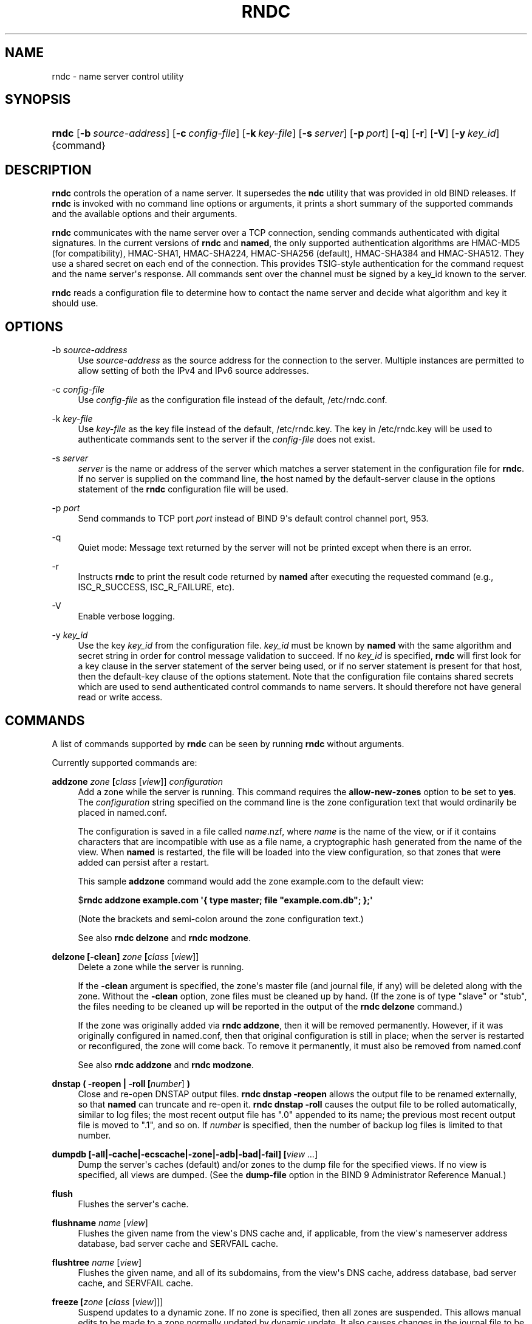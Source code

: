 .\" Copyright (C) 2000, 2001, 2004, 2005, 2007, 2013-2018 Internet Systems Consortium, Inc. ("ISC")
.\" 
.\" This Source Code Form is subject to the terms of the Mozilla Public
.\" License, v. 2.0. If a copy of the MPL was not distributed with this
.\" file, You can obtain one at http://mozilla.org/MPL/2.0/.
.\"
.hy 0
.ad l
'\" t
.\"     Title: rndc
.\"    Author: 
.\" Generator: DocBook XSL Stylesheets v1.78.1 <http://docbook.sf.net/>
.\"      Date: 2014-08-15
.\"    Manual: BIND9
.\"    Source: ISC
.\"  Language: English
.\"
.TH "RNDC" "8" "2014\-08\-15" "ISC" "BIND9"
.\" -----------------------------------------------------------------
.\" * Define some portability stuff
.\" -----------------------------------------------------------------
.\" ~~~~~~~~~~~~~~~~~~~~~~~~~~~~~~~~~~~~~~~~~~~~~~~~~~~~~~~~~~~~~~~~~
.\" http://bugs.debian.org/507673
.\" http://lists.gnu.org/archive/html/groff/2009-02/msg00013.html
.\" ~~~~~~~~~~~~~~~~~~~~~~~~~~~~~~~~~~~~~~~~~~~~~~~~~~~~~~~~~~~~~~~~~
.ie \n(.g .ds Aq \(aq
.el       .ds Aq '
.\" -----------------------------------------------------------------
.\" * set default formatting
.\" -----------------------------------------------------------------
.\" disable hyphenation
.nh
.\" disable justification (adjust text to left margin only)
.ad l
.\" -----------------------------------------------------------------
.\" * MAIN CONTENT STARTS HERE *
.\" -----------------------------------------------------------------
.SH "NAME"
rndc \- name server control utility
.SH "SYNOPSIS"
.HP \w'\fBrndc\fR\ 'u
\fBrndc\fR [\fB\-b\ \fR\fB\fIsource\-address\fR\fR] [\fB\-c\ \fR\fB\fIconfig\-file\fR\fR] [\fB\-k\ \fR\fB\fIkey\-file\fR\fR] [\fB\-s\ \fR\fB\fIserver\fR\fR] [\fB\-p\ \fR\fB\fIport\fR\fR] [\fB\-q\fR] [\fB\-r\fR] [\fB\-V\fR] [\fB\-y\ \fR\fB\fIkey_id\fR\fR] {command}
.SH "DESCRIPTION"
.PP
\fBrndc\fR
controls the operation of a name server\&. It supersedes the
\fBndc\fR
utility that was provided in old BIND releases\&. If
\fBrndc\fR
is invoked with no command line options or arguments, it prints a short summary of the supported commands and the available options and their arguments\&.
.PP
\fBrndc\fR
communicates with the name server over a TCP connection, sending commands authenticated with digital signatures\&. In the current versions of
\fBrndc\fR
and
\fBnamed\fR, the only supported authentication algorithms are HMAC\-MD5 (for compatibility), HMAC\-SHA1, HMAC\-SHA224, HMAC\-SHA256 (default), HMAC\-SHA384 and HMAC\-SHA512\&. They use a shared secret on each end of the connection\&. This provides TSIG\-style authentication for the command request and the name server\*(Aqs response\&. All commands sent over the channel must be signed by a key_id known to the server\&.
.PP
\fBrndc\fR
reads a configuration file to determine how to contact the name server and decide what algorithm and key it should use\&.
.SH "OPTIONS"
.PP
\-b \fIsource\-address\fR
.RS 4
Use
\fIsource\-address\fR
as the source address for the connection to the server\&. Multiple instances are permitted to allow setting of both the IPv4 and IPv6 source addresses\&.
.RE
.PP
\-c \fIconfig\-file\fR
.RS 4
Use
\fIconfig\-file\fR
as the configuration file instead of the default,
/etc/rndc\&.conf\&.
.RE
.PP
\-k \fIkey\-file\fR
.RS 4
Use
\fIkey\-file\fR
as the key file instead of the default,
/etc/rndc\&.key\&. The key in
/etc/rndc\&.key
will be used to authenticate commands sent to the server if the
\fIconfig\-file\fR
does not exist\&.
.RE
.PP
\-s \fIserver\fR
.RS 4
\fIserver\fR
is the name or address of the server which matches a server statement in the configuration file for
\fBrndc\fR\&. If no server is supplied on the command line, the host named by the default\-server clause in the options statement of the
\fBrndc\fR
configuration file will be used\&.
.RE
.PP
\-p \fIport\fR
.RS 4
Send commands to TCP port
\fIport\fR
instead of BIND 9\*(Aqs default control channel port, 953\&.
.RE
.PP
\-q
.RS 4
Quiet mode: Message text returned by the server will not be printed except when there is an error\&.
.RE
.PP
\-r
.RS 4
Instructs
\fBrndc\fR
to print the result code returned by
\fBnamed\fR
after executing the requested command (e\&.g\&., ISC_R_SUCCESS, ISC_R_FAILURE, etc)\&.
.RE
.PP
\-V
.RS 4
Enable verbose logging\&.
.RE
.PP
\-y \fIkey_id\fR
.RS 4
Use the key
\fIkey_id\fR
from the configuration file\&.
\fIkey_id\fR
must be known by
\fBnamed\fR
with the same algorithm and secret string in order for control message validation to succeed\&. If no
\fIkey_id\fR
is specified,
\fBrndc\fR
will first look for a key clause in the server statement of the server being used, or if no server statement is present for that host, then the default\-key clause of the options statement\&. Note that the configuration file contains shared secrets which are used to send authenticated control commands to name servers\&. It should therefore not have general read or write access\&.
.RE
.SH "COMMANDS"
.PP
A list of commands supported by
\fBrndc\fR
can be seen by running
\fBrndc\fR
without arguments\&.
.PP
Currently supported commands are:
.PP
\fBaddzone \fR\fB\fIzone\fR\fR\fB \fR\fB[\fIclass\fR [\fIview\fR]]\fR\fB \fR\fB\fIconfiguration\fR\fR\fB \fR
.RS 4
Add a zone while the server is running\&. This command requires the
\fBallow\-new\-zones\fR
option to be set to
\fByes\fR\&. The
\fIconfiguration\fR
string specified on the command line is the zone configuration text that would ordinarily be placed in
named\&.conf\&.
.sp
The configuration is saved in a file called
\fIname\fR\&.nzf, where
\fIname\fR
is the name of the view, or if it contains characters that are incompatible with use as a file name, a cryptographic hash generated from the name of the view\&. When
\fBnamed\fR
is restarted, the file will be loaded into the view configuration, so that zones that were added can persist after a restart\&.
.sp
This sample
\fBaddzone\fR
command would add the zone
example\&.com
to the default view:
.sp
$\fBrndc addzone example\&.com \*(Aq{ type master; file "example\&.com\&.db"; };\*(Aq\fR
.sp
(Note the brackets and semi\-colon around the zone configuration text\&.)
.sp
See also
\fBrndc delzone\fR
and
\fBrndc modzone\fR\&.
.RE
.PP
\fBdelzone \fR\fB[\-clean]\fR\fB \fR\fB\fIzone\fR\fR\fB \fR\fB[\fIclass\fR [\fIview\fR]]\fR\fB \fR
.RS 4
Delete a zone while the server is running\&.
.sp
If the
\fB\-clean\fR
argument is specified, the zone\*(Aqs master file (and journal file, if any) will be deleted along with the zone\&. Without the
\fB\-clean\fR
option, zone files must be cleaned up by hand\&. (If the zone is of type "slave" or "stub", the files needing to be cleaned up will be reported in the output of the
\fBrndc delzone\fR
command\&.)
.sp
If the zone was originally added via
\fBrndc addzone\fR, then it will be removed permanently\&. However, if it was originally configured in
named\&.conf, then that original configuration is still in place; when the server is restarted or reconfigured, the zone will come back\&. To remove it permanently, it must also be removed from
named\&.conf
.sp
See also
\fBrndc addzone\fR
and
\fBrndc modzone\fR\&.
.RE
.PP
\fBdnstap ( \-reopen | \-roll \fR\fB[\fInumber\fR]\fR\fB )\fR
.RS 4
Close and re\-open DNSTAP output files\&.
\fBrndc dnstap \-reopen\fR
allows the output file to be renamed externally, so that
\fBnamed\fR
can truncate and re\-open it\&.
\fBrndc dnstap \-roll\fR
causes the output file to be rolled automatically, similar to log files; the most recent output file has "\&.0" appended to its name; the previous most recent output file is moved to "\&.1", and so on\&. If
\fInumber\fR
is specified, then the number of backup log files is limited to that number\&.
.RE
.PP
\fBdumpdb \fR\fB[\-all|\-cache|\-ecscache|\-zone|\-adb|\-bad|\-fail]\fR\fB \fR\fB[\fIview \&.\&.\&.\fR]\fR
.RS 4
Dump the server\*(Aqs caches (default) and/or zones to the dump file for the specified views\&. If no view is specified, all views are dumped\&. (See the
\fBdump\-file\fR
option in the BIND 9 Administrator Reference Manual\&.)
.RE
.PP
\fBflush\fR
.RS 4
Flushes the server\*(Aqs cache\&.
.RE
.PP
\fBflushname\fR \fIname\fR [\fIview\fR]
.RS 4
Flushes the given name from the view\*(Aqs DNS cache and, if applicable, from the view\*(Aqs nameserver address database, bad server cache and SERVFAIL cache\&.
.RE
.PP
\fBflushtree\fR \fIname\fR [\fIview\fR]
.RS 4
Flushes the given name, and all of its subdomains, from the view\*(Aqs DNS cache, address database, bad server cache, and SERVFAIL cache\&.
.RE
.PP
\fBfreeze \fR\fB[\fIzone\fR [\fIclass\fR [\fIview\fR]]]\fR
.RS 4
Suspend updates to a dynamic zone\&. If no zone is specified, then all zones are suspended\&. This allows manual edits to be made to a zone normally updated by dynamic update\&. It also causes changes in the journal file to be synced into the master file\&. All dynamic update attempts will be refused while the zone is frozen\&.
.sp
See also
\fBrndc thaw\fR\&.
.RE
.PP
\fBhalt \fR\fB[\-p]\fR
.RS 4
Stop the server immediately\&. Recent changes made through dynamic update or IXFR are not saved to the master files, but will be rolled forward from the journal files when the server is restarted\&. If
\fB\-p\fR
is specified
\fBnamed\fR\*(Aqs process id is returned\&. This allows an external process to determine when
\fBnamed\fR
had completed halting\&.
.sp
See also
\fBrndc stop\fR\&.
.RE
.PP
\fBloadkeys \fR\fB\fIzone\fR\fR\fB \fR\fB[\fIclass\fR [\fIview\fR]]\fR
.RS 4
Fetch all DNSSEC keys for the given zone from the key directory\&. If they are within their publication period, merge them into the zone\*(Aqs DNSKEY RRset\&. Unlike
\fBrndc sign\fR, however, the zone is not immediately re\-signed by the new keys, but is allowed to incrementally re\-sign over time\&.
.sp
This command requires that the
\fBauto\-dnssec\fR
zone option be set to
maintain, and also requires the zone to be configured to allow dynamic DNS\&. (See "Dynamic Update Policies" in the Administrator Reference Manual for more details\&.)
.RE
.PP
\fBmanaged\-keys \fR\fB\fI(status | refresh | sync)\fR\fR\fB \fR\fB[\fIclass\fR [\fIview\fR]]\fR
.RS 4
When run with the "status" keyword, print the current status of the managed\-keys database for the specified view, or for all views if none is specified\&. When run with the "refresh" keyword, force an immediate refresh of all the managed\-keys in the specified view, or all views\&. When run with the "sync" keyword, force an immediate dump of the managed\-keys database to disk (in the file
managed\-keys\&.bind
or (\fIviewname\fR\&.mkeys)\&.
.RE
.PP
\fBmodzone \fR\fB\fIzone\fR\fR\fB \fR\fB[\fIclass\fR [\fIview\fR]]\fR\fB \fR\fB\fIconfiguration\fR\fR\fB \fR
.RS 4
Modify the configuration of a zone while the server is running\&. This command requires the
\fBallow\-new\-zones\fR
option to be set to
\fByes\fR\&. As with
\fBaddzone\fR, the
\fIconfiguration\fR
string specified on the command line is the zone configuration text that would ordinarily be placed in
named\&.conf\&.
.sp
If the zone was originally added via
\fBrndc addzone\fR, the configuration changes will be recorded permanently and will still be in effect after the server is restarted or reconfigured\&. However, if it was originally configured in
named\&.conf, then that original configuration is still in place; when the server is restarted or reconfigured, the zone will revert to its original configuration\&. To make the changes permanent, it must also be modified in
named\&.conf
.sp
See also
\fBrndc addzone\fR
and
\fBrndc delzone\fR\&.
.RE
.PP
\fBnotify \fR\fB\fIzone\fR\fR\fB \fR\fB[\fIclass\fR [\fIview\fR]]\fR
.RS 4
Resend NOTIFY messages for the zone\&.
.RE
.PP
\fBnotrace\fR
.RS 4
Sets the server\*(Aqs debugging level to 0\&.
.sp
See also
\fBrndc trace\fR\&.
.RE
.PP
\fBnta \fR\fB[( \-class \fIclass\fR | \-dump | \-force | \-remove | \-lifetime \fIduration\fR)]\fR\fB \fR\fB\fIdomain\fR\fR\fB \fR\fB[\fIview\fR]\fR\fB \fR
.RS 4
Sets a DNSSEC negative trust anchor (NTA) for
\fBdomain\fR, with a lifetime of
\fBduration\fR\&. The default lifetime is configured in
named\&.conf
via the
\fBnta\-lifetime\fR
option, and defaults to one hour\&. The lifetime cannot exceed one week\&.
.sp
A negative trust anchor selectively disables DNSSEC validation for zones that are known to be failing because of misconfiguration rather than an attack\&. When data to be validated is at or below an active NTA (and above any other configured trust anchors),
\fBnamed\fR
will abort the DNSSEC validation process and treat the data as insecure rather than bogus\&. This continues until the NTA\*(Aqs lifetime is elapsed\&.
.sp
NTAs persist across restarts of the
\fBnamed\fR
server\&. The NTAs for a view are saved in a file called
\fIname\fR\&.nta, where
\fIname\fR
is the name of the view, or if it contains characters that are incompatible with use as a file name, a cryptographic hash generated from the name of the view\&.
.sp
An existing NTA can be removed by using the
\fB\-remove\fR
option\&.
.sp
An NTA\*(Aqs lifetime can be specified with the
\fB\-lifetime\fR
option\&. TTL\-style suffixes can be used to specify the lifetime in seconds, minutes, or hours\&. If the specified NTA already exists, its lifetime will be updated to the new value\&. Setting
\fBlifetime\fR
to zero is equivalent to
\fB\-remove\fR\&.
.sp
If the
\fB\-dump\fR
is used, any other arguments are ignored, and a list of existing NTAs is printed (note that this may include NTAs that are expired but have not yet been cleaned up)\&.
.sp
Normally,
\fBnamed\fR
will periodically test to see whether data below an NTA can now be validated (see the
\fBnta\-recheck\fR
option in the Administrator Reference Manual for details)\&. If data can be validated, then the NTA is regarded as no longer necessary, and will be allowed to expire early\&. The
\fB\-force\fR
overrides this behavior and forces an NTA to persist for its entire lifetime, regardless of whether data could be validated if the NTA were not present\&.
.sp
The view class can be specified with
\fB\-class\fR\&. The default is class
\fBIN\fR, which is the only class for which DNSSEC is currently supported\&.
.sp
All of these options can be shortened, i\&.e\&., to
\fB\-l\fR,
\fB\-r\fR,
\fB\-d\fR,
\fB\-f\fR, and
\fB\-c\fR\&.
.RE
.PP
\fBquerylog\fR [ on | off ]
.RS 4
Enable or disable query logging\&. (For backward compatibility, this command can also be used without an argument to toggle query logging on and off\&.)
.sp
Query logging can also be enabled by explicitly directing the
\fBqueries\fR\fBcategory\fR
to a
\fBchannel\fR
in the
\fBlogging\fR
section of
named\&.conf
or by specifying
\fBquerylog yes;\fR
in the
\fBoptions\fR
section of
named\&.conf\&.
.RE
.PP
\fBreconfig\fR
.RS 4
Reload the configuration file and load new zones, but do not reload existing zone files even if they have changed\&. This is faster than a full
\fBreload\fR
when there is a large number of zones because it avoids the need to examine the modification times of the zones files\&.
.RE
.PP
\fBrecursing\fR
.RS 4
Dump the list of queries
\fBnamed\fR
is currently recursing on, and the list of domains to which iterative queries are currently being sent\&. (The second list includes the number of fetches currently active for the given domain, and how many have been passed or dropped because of the
\fBfetches\-per\-zone\fR
option\&.)
.RE
.PP
\fBrefresh \fR\fB\fIzone\fR\fR\fB \fR\fB[\fIclass\fR [\fIview\fR]]\fR
.RS 4
Schedule zone maintenance for the given zone\&.
.RE
.PP
\fBreload\fR
.RS 4
Reload configuration file and zones\&.
.RE
.PP
\fBreload \fR\fB\fIzone\fR\fR\fB \fR\fB[\fIclass\fR [\fIview\fR]]\fR
.RS 4
Reload the given zone\&.
.RE
.PP
\fBretransfer \fR\fB\fIzone\fR\fR\fB \fR\fB[\fIclass\fR [\fIview\fR]]\fR
.RS 4
Retransfer the given slave zone from the master server\&.
.sp
If the zone is configured to use
\fBinline\-signing\fR, the signed version of the zone is discarded; after the retransfer of the unsigned version is complete, the signed version will be regenerated with all new signatures\&.
.RE
.PP
\fBscan\fR
.RS 4
Scan the list of available network interfaces for changes, without performing a full
\fBreconfig\fR
or waiting for the
\fBinterface\-interval\fR
timer\&.
.RE
.PP
\fBsecroots \fR\fB[\-]\fR\fB \fR\fB[\fIview \&.\&.\&.\fR]\fR
.RS 4
Dump the server\*(Aqs security roots and negative trust anchors for the specified views\&. If no view is specified, all views are dumped\&.
.sp
If the first argument is "\-", then the output is returned via the
\fBrndc\fR
response channel and printed to the standard output\&. Otherwise, it is written to the secroots dump file, which defaults to
named\&.secroots, but can be overridden via the
\fBsecroots\-file\fR
option in
named\&.conf\&.
.sp
See also
\fBrndc managed\-keys\fR\&.
.RE
.PP
\fBserve\-stale ( on | off | reset | status ) \fR\fB[\fIclass\fR [\fIview\fR]]\fR
.RS 4
Enable, disable, reset, or report the current status of the serving of stale answers as configured in
named\&.conf\&.
.sp
If serving of stale answers is disabled by
\fBrndc\-serve\-stale off\fR, then it will remain disabled even if
\fBnamed\fR
is reloaded or reconfigured\&.
\fBrndc serve\-stale reset\fR
restores the setting as configured in
named\&.conf\&.
.sp
\fBrndc serve\-stale status\fR
will report whether serving of stale answers is currently enabled, disabled by the configuration, or disabled by
\fBrndc\fR\&. It will also report the values of
\fBstale\-answer\-ttl\fR
and
\fBmax\-stale\-ttl\fR\&.
.RE
.PP
\fBshowzone \fR\fB\fIzone\fR\fR\fB \fR\fB[\fIclass\fR [\fIview\fR]]\fR\fB \fR
.RS 4
Print the configuration of a running zone\&.
.sp
See also
\fBrndc zonestatus\fR\&.
.RE
.PP
\fBsign \fR\fB\fIzone\fR\fR\fB \fR\fB[\fIclass\fR [\fIview\fR]]\fR
.RS 4
Fetch all DNSSEC keys for the given zone from the key directory (see the
\fBkey\-directory\fR
option in the BIND 9 Administrator Reference Manual)\&. If they are within their publication period, merge them into the zone\*(Aqs DNSKEY RRset\&. If the DNSKEY RRset is changed, then the zone is automatically re\-signed with the new key set\&.
.sp
This command requires that the
\fBauto\-dnssec\fR
zone option be set to
allow
or
maintain, and also requires the zone to be configured to allow dynamic DNS\&. (See "Dynamic Update Policies" in the Administrator Reference Manual for more details\&.)
.sp
See also
\fBrndc loadkeys\fR\&.
.RE
.PP
\fBsigning \fR\fB[( \-list | \-clear \fIkeyid/algorithm\fR | \-clear all | \-nsec3param ( \fIparameters\fR | none ) | \-serial \fIvalue\fR ) ]\fR\fB \fR\fB\fIzone\fR\fR\fB \fR\fB[\fIclass\fR [\fIview\fR]]\fR\fB \fR
.RS 4
List, edit, or remove the DNSSEC signing state records for the specified zone\&. The status of ongoing DNSSEC operations (such as signing or generating NSEC3 chains) is stored in the zone in the form of DNS resource records of type
\fBsig\-signing\-type\fR\&.
\fBrndc signing \-list\fR
converts these records into a human\-readable form, indicating which keys are currently signing or have finished signing the zone, and which NSEC3 chains are being created or removed\&.
.sp
\fBrndc signing \-clear\fR
can remove a single key (specified in the same format that
\fBrndc signing \-list\fR
uses to display it), or all keys\&. In either case, only completed keys are removed; any record indicating that a key has not yet finished signing the zone will be retained\&.
.sp
\fBrndc signing \-nsec3param\fR
sets the NSEC3 parameters for a zone\&. This is the only supported mechanism for using NSEC3 with
\fBinline\-signing\fR
zones\&. Parameters are specified in the same format as an NSEC3PARAM resource record: hash algorithm, flags, iterations, and salt, in that order\&.
.sp
Currently, the only defined value for hash algorithm is
1, representing SHA\-1\&. The
\fBflags\fR
may be set to
0
or
1, depending on whether you wish to set the opt\-out bit in the NSEC3 chain\&.
\fBiterations\fR
defines the number of additional times to apply the algorithm when generating an NSEC3 hash\&. The
\fBsalt\fR
is a string of data expressed in hexadecimal, a hyphen (`\-\*(Aq) if no salt is to be used, or the keyword
auto, which causes
\fBnamed\fR
to generate a random 64\-bit salt\&.
.sp
So, for example, to create an NSEC3 chain using the SHA\-1 hash algorithm, no opt\-out flag, 10 iterations, and a salt value of "FFFF", use:
\fBrndc signing \-nsec3param 1 0 10 FFFF \fR\fB\fIzone\fR\fR\&. To set the opt\-out flag, 15 iterations, and no salt, use:
\fBrndc signing \-nsec3param 1 1 15 \- \fR\fB\fIzone\fR\fR\&.
.sp
\fBrndc signing \-nsec3param none\fR
removes an existing NSEC3 chain and replaces it with NSEC\&.
.sp
\fBrndc signing \-serial value\fR
sets the serial number of the zone to value\&. If the value would cause the serial number to go backwards it will be rejected\&. The primary use is to set the serial on inline signed zones\&.
.RE
.PP
\fBstats\fR
.RS 4
Write server statistics to the statistics file\&. (See the
\fBstatistics\-file\fR
option in the BIND 9 Administrator Reference Manual\&.)
.RE
.PP
\fBstatus\fR
.RS 4
Display status of the server\&. Note that the number of zones includes the internal
\fBbind/CH\fR
zone and the default
\fB\&./IN\fR
hint zone if there is not an explicit root zone configured\&.
.RE
.PP
\fBstop \fR\fB[\-p]\fR
.RS 4
Stop the server, making sure any recent changes made through dynamic update or IXFR are first saved to the master files of the updated zones\&. If
\fB\-p\fR
is specified
\fBnamed\fR\*(Aqs process id is returned\&. This allows an external process to determine when
\fBnamed\fR
had completed stopping\&.
.sp
See also
\fBrndc halt\fR\&.
.RE
.PP
\fBsync \fR\fB[\-clean]\fR\fB \fR\fB[\fIzone\fR [\fIclass\fR [\fIview\fR]]]\fR
.RS 4
Sync changes in the journal file for a dynamic zone to the master file\&. If the "\-clean" option is specified, the journal file is also removed\&. If no zone is specified, then all zones are synced\&.
.RE
.PP
\fBtcp\-timeouts \fR\fB[\fIinitial\fR \fIidle\fR \fIkeepalive\fR \fIadvertised\fR]\fR
.RS 4
When called without arguments, display the current values of the
\fBtcp\-initial\-timeout\fR,
\fBtcp\-idle\-timeout\fR,
\fBtcp\-keepalive\-timeout\fR
and
\fBtcp\-advertised\-timeout\fR
options\&. When called with arguments, update these values\&. This allows an administrator to make rapid adjustments when under a denial of service attack\&. See the descriptions of these options in the BIND 9 Administrator Reference Manual for details of their use\&.
.RE
.PP
\fBthaw \fR\fB[\fIzone\fR [\fIclass\fR [\fIview\fR]]]\fR
.RS 4
Enable updates to a frozen dynamic zone\&. If no zone is specified, then all frozen zones are enabled\&. This causes the server to reload the zone from disk, and re\-enables dynamic updates after the load has completed\&. After a zone is thawed, dynamic updates will no longer be refused\&. If the zone has changed and the
\fBixfr\-from\-differences\fR
option is in use, then the journal file will be updated to reflect changes in the zone\&. Otherwise, if the zone has changed, any existing journal file will be removed\&.
.sp
See also
\fBrndc freeze\fR\&.
.RE
.PP
\fBtrace\fR
.RS 4
Increment the servers debugging level by one\&.
.RE
.PP
\fBtrace \fR\fB\fIlevel\fR\fR
.RS 4
Sets the server\*(Aqs debugging level to an explicit value\&.
.sp
See also
\fBrndc notrace\fR\&.
.RE
.PP
\fBtsig\-delete\fR \fIkeyname\fR [\fIview\fR]
.RS 4
Delete a given TKEY\-negotiated key from the server\&. (This does not apply to statically configured TSIG keys\&.)
.RE
.PP
\fBtsig\-list\fR
.RS 4
List the names of all TSIG keys currently configured for use by
\fBnamed\fR
in each view\&. The list both statically configured keys and dynamic TKEY\-negotiated keys\&.
.RE
.PP
\fBvalidation ( on | off | status ) \fR\fB[\fIview \&.\&.\&.\fR]\fR\fB \fR
.RS 4
Enable, disable, or check the current status of DNSSEC validation\&. Note
\fBdnssec\-enable\fR
also needs to be set to
\fByes\fR
or
\fBauto\fR
to be effective\&. It defaults to enabled\&.
.RE
.PP
\fBzonestatus \fR\fB\fIzone\fR\fR\fB \fR\fB[\fIclass\fR [\fIview\fR]]\fR
.RS 4
Displays the current status of the given zone, including the master file name and any include files from which it was loaded, when it was most recently loaded, the current serial number, the number of nodes, whether the zone supports dynamic updates, whether the zone is DNSSEC signed, whether it uses automatic DNSSEC key management or inline signing, and the scheduled refresh or expiry times for the zone\&.
.sp
See also
\fBrndc showzone\fR\&.
.RE
.SH "LIMITATIONS"
.PP
There is currently no way to provide the shared secret for a
\fBkey_id\fR
without using the configuration file\&.
.PP
Several error messages could be clearer\&.
.SH "SEE ALSO"
.PP
\fBrndc.conf\fR(5),
\fBrndc-confgen\fR(8),
\fBnamed\fR(8),
\fBnamed.conf\fR(5),
\fBndc\fR(8),
BIND 9 Administrator Reference Manual\&.
.SH "AUTHOR"
.PP
\fBInternet Systems Consortium, Inc\&.\fR
.SH "COPYRIGHT"
.br
Copyright \(co 2000, 2001, 2004, 2005, 2007, 2013-2018 Internet Systems Consortium, Inc. ("ISC")
.br
